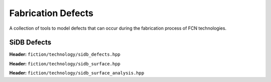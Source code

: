Fabrication Defects
===================

A collection of tools to model defects that can occur during the fabrication process of FCN technologies.

SiDB Defects
------------

**Header:** ``fiction/technology/sidb_defects.hpp``

.. doxygenenum:: fiction::sidb_defect_type

.. doxygenstruct:: fiction::sidb_defect
   :members:

.. doxygenfunction:: fiction::is_charged_defect
.. doxygenfunction:: fiction::is_neutral_defect

.. doxygenvariable:: fiction::SIDB_CHARGED_DEFECT_HORIZONTAL_SPACING
.. doxygenvariable:: fiction::SIDB_CHARGED_DEFECT_VERTICAL_SPACING
.. doxygenvariable:: fiction::SIDB_NEUTRAL_DEFECT_HORIZONTAL_SPACING
.. doxygenvariable:: fiction::SIDB_NEUTRAL_DEFECT_VERTICAL_SPACING

.. doxygenfunction:: fiction::defect_extent


**Header:** ``fiction/technology/sidb_surface.hpp``

.. doxygenclass:: fiction::sidb_surface
   :members:
.. doxygenclass:: fiction::sidb_surface< Lyt, true >
   :members:
.. doxygenclass:: fiction::sidb_surface< Lyt, false >
   :members:


**Header:** ``fiction/technology/sidb_surface_analysis.hpp``

.. doxygenfunction:: fiction::sidb_surface_analysis
